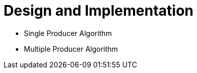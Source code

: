 = Design and Implementation

:Author: LMAX Development Team
:Email:
:Date: {docdata}

- Single Producer Algorithm
- Multiple Producer Algorithm
